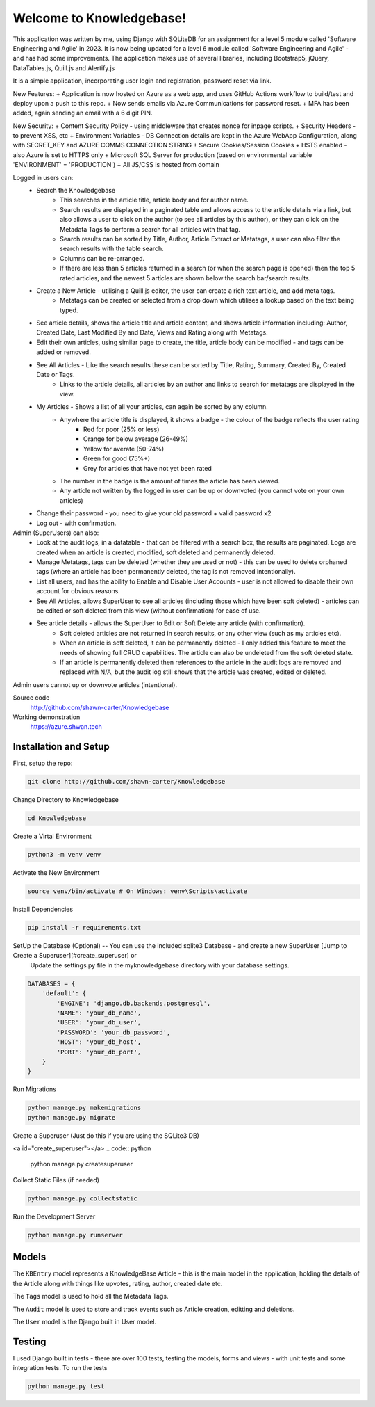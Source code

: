 =========================
Welcome to Knowledgebase!
=========================
This application was written by me, using Django with SQLiteDB for an assignment for a level 5 module called 'Software Engineering and Agile' in 2023.
It is now being updated for a level 6 module called 'Software Engineering and Agile' - and has had some improvements.
The application makes use of several libraries, including Bootstrap5, jQuery, DataTables.js, Quill.js and Alertify.js

It is a simple application, incorporating user login and registration, password reset via link.

New Features:
+ Application is now hosted on Azure as a web app, and uses GitHub Actions workflow to build/test and deploy upon a push to this repo.
+ Now sends emails via Azure Communications for password reset.
+ MFA has been added, again sending an email with a 6 digit PIN.

New Security:
+ Content Security Policy - using middleware that creates nonce for inpage scripts.
+ Security Headers - to prevent XSS, etc
+ Environment Variables - DB Connection details are kept in the Azure WebApp Configuration, along with SECRET_KEY and AZURE COMMS CONNECTION STRING
+ Secure Cookies/Session Cookies
+ HSTS enabled - also Azure is set to HTTPS only
+ Microsoft SQL Server for production (based on environmental variable 'ENVIRONMENT' = 'PRODUCTION')
+ All JS/CSS is hosted from domain

Logged in users can:
  + Search the Knowledgebase
      - This searches in the article title, article body and for author name.
      - Search results are displayed in a paginated table and allows access to the article details via a link, but also allows a user to click on the author (to see all articles by this author), or they can click on the Metadata Tags to perform a search for all articles with that tag.
      - Search results can be sorted by Title, Author, Article Extract or Metatags, a user can also filter the search results with the table search.
      - Columns can be re-arranged.
      - If there are less than 5 articles returned in a search (or when the search page is opened) then the top 5 rated articles, and the newest 5 articles are shown below the search bar/search results.
  + Create a New Article - utilising a Quill.js editor, the user can create a rich text article, and add meta tags.
      - Metatags can be created or selected from a drop down which utilises a lookup based on the text being typed.
  + See article details, shows the article title and article content, and shows article information including: Author, Created Date, Last Modified By and Date, Views and Rating along with Metatags.
  
  + Edit their own articles, using similar page to create, the title, article body can be modified - and tags can be added or removed.
  + See All Articles - Like the search results these can be sorted by Title, Rating, Summary, Created By, Created Date or Tags.
      - Links to the article details, all articles by an author and links to search for metatags are displayed in the view.
  + My Articles - Shows a list of all your articles, can again be sorted by any column.
      - Anywhere the article title is displayed, it shows a badge - the colour of the badge reflects the user rating
          + Red for poor (25% or less)
          + Orange for below average (26-49%)
          + Yellow for averate (50-74%)
          + Green for good (75%+)
          + Grey for articles that have not yet been rated
      - The number in the badge is the amount of times the article has been viewed.
      - Any article not written by the logged in user can be up or downvoted (you cannot vote on your own articles)
  + Change their password - you need to give your old password + valid password x2
  + Log out - with confirmation.

Admin (SuperUsers) can also:
  + Look at the audit logs, in a datatable - that can be filtered with a search box, the results are paginated.  Logs are created when an article is created, modified, soft deleted and permanently deleted.
  + Manage Metatags, tags can be deleted (whether they are used or not) - this can be used to delete orphaned tags (where an article has been permanently deleted, the tag is not removed intentionally).
  + List all users, and has the ability to Enable and Disable User Accounts - user is not allowed to disable their own account for obvious reasons.
  + See All Articles, allows SuperUser to see all articles (including those which have been soft deleted) - articles can be edited or soft deleted from this view (without confirmation) for ease of use.
  + See article details - allows the SuperUser to Edit or Soft Delete any article (with confirmation). 
      - Soft deleted articles are not returned in search results, or any other view (such as my articles etc).
      - When an article is soft deleted, it can be permanently deleted - I only added this feature to meet the needs of showing full CRUD capabilities. The article can also be undeleted from the soft deleted state.
      - If an article is permanently deleted then references to the article in the audit logs are removed and replaced with N/A, but the audit log still shows that the article was created, edited or deleted.
Admin users cannot up or downvote articles (intentional).
  
Source code
  http://github.com/shawn-carter/Knowledgebase

Working demonstration
  https://azure.shwan.tech

Installation and Setup
======================

First, setup the repo:

.. code:: bash

    git clone http://github.com/shawn-carter/Knowledgebase

Change Directory to Knowledgebase

.. code:: bash

    cd Knowledgebase

Create a Virtal Environment

.. code:: bash

    python3 -m venv venv

Activate the New Environment

.. code:: bash

    source venv/bin/activate # On Windows: venv\Scripts\activate

Install Dependencies

.. code:: bash

    pip install -r requirements.txt

SetUp the Database (Optional) -- You can use the included sqlite3 Database - and create a new SuperUser [Jump to Create a Superuser](#create_superuser) or
  Update the settings.py file in the myknowledgebase directory with your database settings.

.. code:: python

    DATABASES = {
        'default': {
            'ENGINE': 'django.db.backends.postgresql',
            'NAME': 'your_db_name',
            'USER': 'your_db_user',
            'PASSWORD': 'your_db_password',
            'HOST': 'your_db_host',
            'PORT': 'your_db_port',
        }
    }

Run Migrations

.. code:: python

    python manage.py makemigrations
    python manage.py migrate

Create a Superuser (Just do this if you are using the SQLite3 DB)

<a id="create_superuser"></a>
.. code:: python

    python manage.py createsuperuser

Collect Static Files (if needed)
        
.. code:: python

    python manage.py collectstatic

Run the Development Server

.. code:: python

    python manage.py runserver

Models
======

The ``KBEntry`` model represents a KnowledgeBase Article  - this is the main model in the application, 
holding the details of the Article along with things like upvotes, rating, author, created date etc.

The ``Tags`` model is used to hold all the Metadata Tags.

The ``Audit`` model is used to store and track events such as Article creation, editting and deletions.

The ``User`` model is the Django built in User model.

Testing
=======
I used Django built in tests - there are over 100 tests, testing the models, forms and views - with unit tests and some integration tests.
To run the tests

.. code:: python

    python manage.py test

